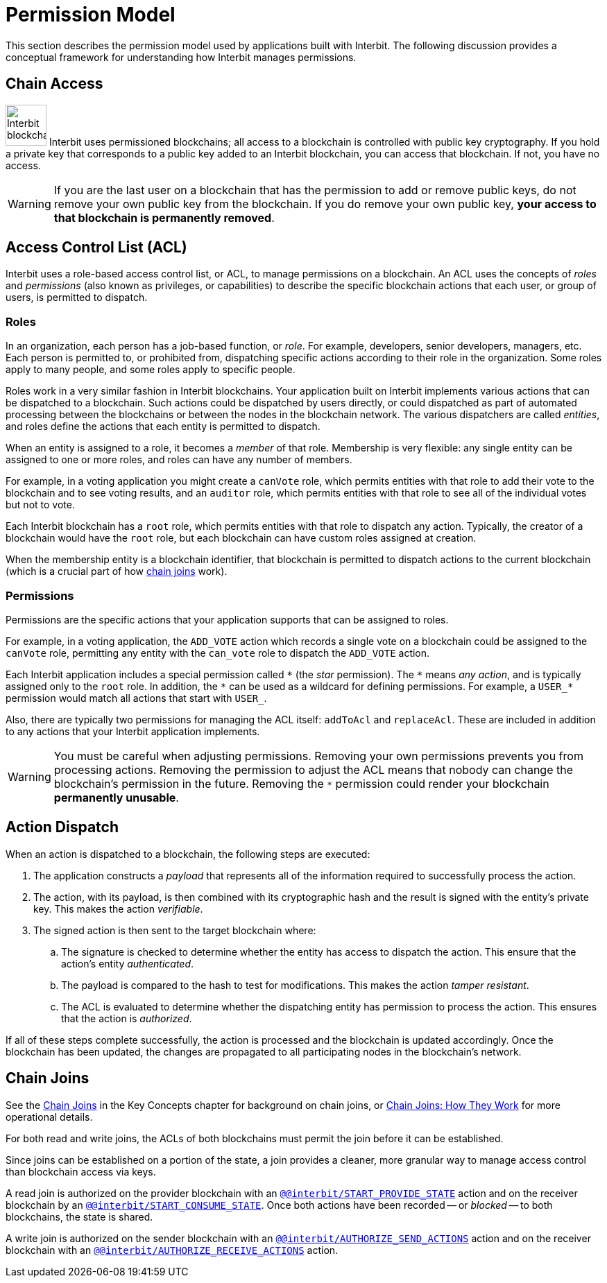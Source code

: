= Permission Model

This section describes the permission model used by applications built
with Interbit. The following discussion provides a conceptual framework
for understanding how Interbit manages permissions.

[[chain_access]]
== Chain Access

image:img/chain_key.svg["Interbit blockchains are permissioned, and
require public keys for access", 59, 59, role="right"]
Interbit uses permissioned blockchains; all access to a blockchain is
controlled with public key cryptography. If you hold a private key that
corresponds to a public key added to an Interbit blockchain, you can
access that blockchain. If not, you have no access.

[WARNING]
=========
If you are the last user on a blockchain that has the permission to
add or remove public keys, do not remove your own public key from the
blockchain. If you do remove your own public key, **your access to that
blockchain is permanently removed**.
=========


[[acl]]
== Access Control List (ACL)

Interbit uses a role-based access control list, or ACL, to manage
permissions on a blockchain. An ACL uses the concepts of _roles_ and
_permissions_ (also known as privileges, or capabilities) to describe
the specific blockchain actions that each user, or group of users, is
permitted to dispatch.


[[roles]]
=== Roles

In an organization, each person has a job-based function, or _role_. For
example, developers, senior developers, managers, etc. Each person is
permitted to, or prohibited from, dispatching specific actions according
to their role in the organization. Some roles apply to many people, and
some roles apply to specific people.

Roles work in a very similar fashion in Interbit blockchains. Your
application built on Interbit implements various actions that can be
dispatched to a blockchain. Such actions could be dispatched by users
directly, or could dispatched as part of automated processing between
the blockchains or between the nodes in the blockchain network. The
various dispatchers are called _entities_, and roles define the actions
that each entity is permitted to dispatch.

When an entity is assigned to a role, it becomes a _member_ of that
role. Membership is very flexible: any single entity can be assigned to
one or more roles, and roles can have any number of members.

For example, in a voting application you might create a `canVote` role,
which permits entities with that role to add their vote to the
blockchain and to see voting results, and an `auditor` role, which
permits entities with that role to see all of the individual votes but
not to vote.

Each Interbit blockchain has a `root` role, which permits entities with
that role to dispatch any action. Typically, the creator of a
blockchain would have the `root` role, but each blockchain can have
custom roles assigned at creation.

When the membership entity is a blockchain identifier, that blockchain
is permitted to dispatch actions to the current blockchain (which is a
crucial part of how <<chain_joins,chain joins>> work).


[[permissions]]
=== Permissions

Permissions are the specific actions that your application supports
that can be assigned to roles.

For example, in a voting application, the `ADD_VOTE` action which
records a single vote on a blockchain could be assigned to the
`canVote` role, permitting any entity with the `can_vote` role to
dispatch the `ADD_VOTE` action.

Each Interbit application includes a special permission called `\*` (the
_star_ permission). The `*` means _any action_, and is typically
assigned only to the `root` role. In addition, the `\*` can be used as a
wildcard for defining permissions. For example, a `USER_*` permission
would match all actions that start with `USER_`.

Also, there are typically two permissions for managing the ACL itself:
`addToAcl` and `replaceAcl`. These are included in addition to any
actions that your Interbit application implements.

[WARNING]
=========
You must be careful when adjusting permissions. Removing your own
permissions prevents you from processing actions. Removing the
permission to adjust the ACL means that nobody can change the
blockchain's permission in the future. Removing the `*` permission could
render your blockchain **permanently unusable**.
=========


[[action_dispatch]]
== Action Dispatch

When an action is dispatched to a blockchain, the following steps are
executed:

. The application constructs a _payload_ that represents all of the
  information required to successfully process the action.

. The action, with its payload, is then combined with its
  cryptographic hash and the result is signed with the entity's private
  key. This makes the action _verifiable_.

. The signed action is then sent to the target blockchain where:

.. The signature is checked to determine whether the entity has access
   to dispatch the action. This ensure that the action's entity
   _authenticated_.

.. The payload is compared to the hash to test for modifications.
   This makes the action _tamper resistant_.

.. The ACL is evaluated to determine whether the dispatching entity has
   permission to process the action. This ensures that the action is
   _authorized_.

If all of these steps complete successfully, the action is processed and
the blockchain is updated accordingly. Once the blockchain has been
updated, the changes are propagated to all participating nodes in the
blockchain's network.


[[chain_joins]]
== Chain Joins

See the link:/key-concepts/chain_joins.adoc[Chain Joins] in the Key
Concepts chapter for background on chain joins, or
link:chain_joins.adoc[Chain Joins: How They Work] for more operational
details.

For both read and write joins, the ACLs of both blockchains must permit
the join before it can be established.

Since joins can be established on a portion of the state, a join
provides a cleaner, more granular way to manage access control than
blockchain access via keys.

A read join is authorized on the provider blockchain with an
link:/reference/interbit-covenant-utils/startProvideState.md[`@@interbit/START_PROVIDE_STATE`]
action and on the receiver blockchain by an
link:/reference/interbit-covenant-utils/startConsumeState.md[`@@interbit/START_CONSUME_STATE`].
Once both actions have been recorded -- or _blocked_ -- to both
blockchains, the state is shared.

A write join is authorized on the sender blockchain with an
link:/reference/interbit-covenant-utils/authorizeSendActions.md[`@@interbit/AUTHORIZE_SEND_ACTIONS`]
action and on the receiver blockchain with an
link:/reference/interbit-covenant-utils/authorizeReceiveActions.md[`@@interbit/AUTHORIZE_RECEIVE_ACTIONS`]
action.


